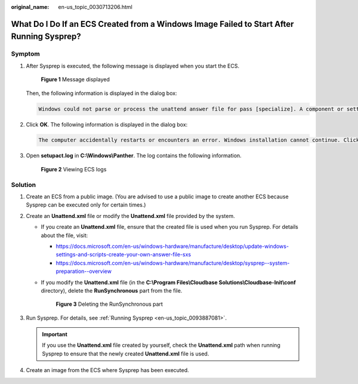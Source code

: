 :original_name: en-us_topic_0030713206.html

.. _en-us_topic_0030713206:

What Do I Do If an ECS Created from a Windows Image Failed to Start After Running Sysprep?
==========================================================================================

Symptom
-------

#. After Sysprep is executed, the following message is displayed when you start the ECS.


   .. figure:: /_static/images/en-us_image_0130934915.png
      :alt: **Figure 1** Message displayed

      **Figure 1** Message displayed

   Then, the following information is displayed in the dialog box:

   .. code-block:: text

      Windows could not parse or process the unattend answer file for pass [specialize]. A component or setting specified in the answer file does not exist. The error was detected while processing settings for component [Microsoft-Windows-Shell-Setup].

#. Click **OK**. The following information is displayed in the dialog box:

   .. code-block:: text

      The computer accidentally restarts or encounters an error. Windows installation cannot continue. Click OK to restart the computer and restart the installation.

#. Open **setupact.log** in **C:\\Windows\\Panther**. The log contains the following information.


   .. figure:: /_static/images/en-us_image_0207384171.jpg
      :alt: **Figure 2** Viewing ECS logs

      **Figure 2** Viewing ECS logs

Solution
--------

#. Create an ECS from a public image. (You are advised to use a public image to create another ECS because Sysprep can be executed only for certain times.)
#. Create an **Unattend.xml** file or modify the **Unattend.xml** file provided by the system.

   -  If you create an **Unattend.xml** file, ensure that the created file is used when you run Sysprep. For details about the file, visit:

      -  https://docs.microsoft.com/en-us/windows-hardware/manufacture/desktop/update-windows-settings-and-scripts-create-your-own-answer-file-sxs
      -  https://docs.microsoft.com/en-us/windows-hardware/manufacture/desktop/sysprep--system-preparation--overview

   -  If you modify the **Unattend.xml** file (in the **C:\\Program Files\\Cloudbase Solutions\\Cloudbase-Init\\conf** directory), delete the **RunSynchronous** part from the file.


      .. figure:: /_static/images/en-us_image_0130522831.png
         :alt: **Figure 3** Deleting the RunSynchronous part

         **Figure 3** Deleting the RunSynchronous part

#. Run Sysprep. For details, see :ref:`Running Sysprep <en-us_topic_0093887081>`.

   .. important::

      If you use the **Unattend.xml** file created by yourself, check the **Unattend.xml** path when running Sysprep to ensure that the newly created **Unattend.xml** file is used.

#. Create an image from the ECS where Sysprep has been executed.
